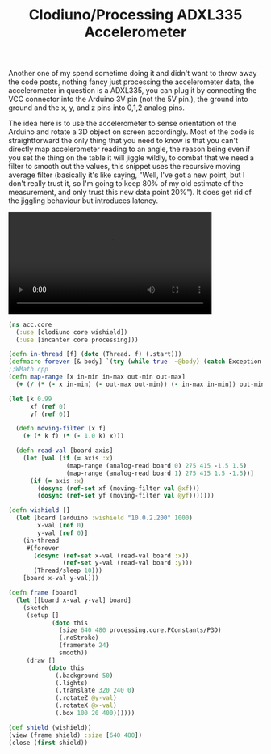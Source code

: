 #+title: Clodiuno/Processing ADXL335 Accelerometer
#+tags: clojure clodiuno arduino processing

Another one of my spend sometime doing it and didn't want to throw away
the code posts, nothing fancy just processing the accelerometer data,
the accelerometer in question is a ADXL335, you can plug it by
connecting the VCC connector into the Arduino 3V pin (not the 5V pin.),
the ground into ground and the x, y, and z pins into 0,1,2 analog pins.

The idea here is to use the accelerometer to sense orientation
of the Arduino and rotate a 3D object on screen accordingly. Most of the
code is straightforward the only thing that you need to know is that you
can't directly map accelerometer reading to an angle, the reason being even
if you set the thing on the table it will jiggle wildly, to combat that
we need a filter to smooth out the values, this snippet uses the
recursive moving average filter (basically it's like saying, "Well, I've
got a new point, but I don't really trust it, so I'm going to keep 80%
of my old estimate of the measurement, and only trust this new data
point 20%"). It does get rid of the jiggling behaviour but introduces
latency.

#+BEGIN_EXPORT HTML
  <p>
    <video src="/video/accelerometer.m4v" width="80%" controls>
      Looks like HTML5 Video tag did not work you can download
      the video <a href="/video/accelerometer.m4v">here</a>.
    </video>
  </p>
#+END_EXPORT

#+begin_src clojure
  (ns acc.core
    (:use [clodiuno core wishield])
    (:use [incanter core processing]))
  
  (defn in-thread [f] (doto (Thread. f) (.start)))
  (defmacro forever [& body] `(try (while true  ~@body) (catch Exception e#)))
  ;;WMath.cpp
  (defn map-range [x in-min in-max out-min out-max]
    (+ (/ (* (- x in-min) (- out-max out-min)) (- in-max in-min)) out-min))
  
  (let [k 0.99
        xf (ref 0)
        yf (ref 0)] 
  
    (defn moving-filter [x f]
      (+ (* k f) (* (- 1.0 k) x)))
  
    (defn read-val [board axis]
      (let [val (if (= axis :x) 
                  (map-range (analog-read board 0) 275 415 -1.5 1.5)
                  (map-range (analog-read board 1) 275 415 1.5 -1.5))]
        (if (= axis :x)  
          (dosync (ref-set xf (moving-filter val @xf)))
          (dosync (ref-set yf (moving-filter val @yf)))))))
  
  (defn wishield []
    (let [board (arduino :wishield "10.0.2.200" 1000)
          x-val (ref 0)
          y-val (ref 0)]
      (in-thread
       #(forever
         (dosync (ref-set x-val (read-val board :x))
                 (ref-set y-val (read-val board :y)))
         (Thread/sleep 10)))
      [board x-val y-val]))
  
  (defn frame [board]
    (let [[board x-val y-val] board]
      (sketch
       (setup []
              (doto this
                (size 640 480 processing.core.PConstants/P3D)
                (.noStroke)
                (framerate 24)
                smooth))
       (draw []
             (doto this
               (.background 50)
               (.lights)
               (.translate 320 240 0)
               (.rotateZ @y-val)
               (.rotateX @x-val)
               (.box 100 20 400))))))
#+end_src

#+begin_src clojure
  (def shield (wishield))
  (view (frame shield) :size [640 480])
  (close (first shield))
#+end_src
